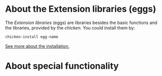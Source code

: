 * About the Extension libraries (eggs)
The /Extension libraries/ (eggs) are libraries besides the basic functions and the libraries, provided by the /chicken/. You could install them by:
#+BEGIN_SRC Bash
chicken-install egg-name
#+END_SRC

[[http://wiki.call-cc.org/man/4/Extensions#installing-extensions][See more about the installation.]]
* About special functionality
